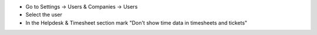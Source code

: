 * Go to Settings -> Users & Companies -> Users
* Select the user
* In the Helpdesk & Timesheet section mark "Don't show time data in timesheets and tickets"
